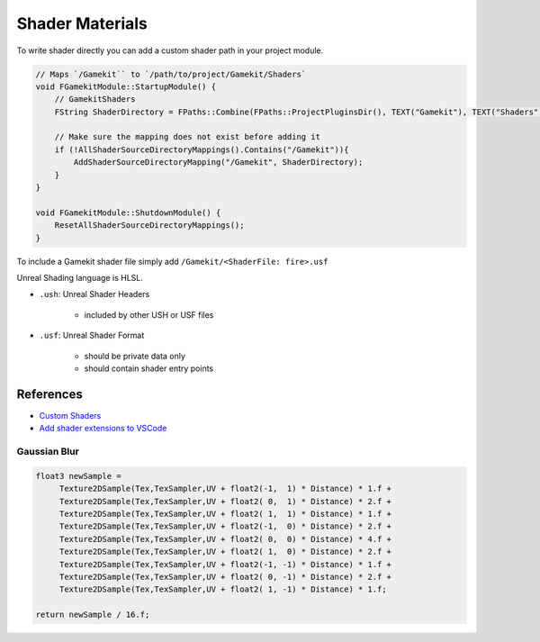 Shader Materials
================

To write shader directly you can add a custom shader path in your project module.

.. code-block:: cpp

   // Maps `/Gamekit`` to `/path/to/project/Gamekit/Shaders`
   void FGamekitModule::StartupModule() {
       // GamekitShaders
       FString ShaderDirectory = FPaths::Combine(FPaths::ProjectPluginsDir(), TEXT("Gamekit"), TEXT("Shaders"));

       // Make sure the mapping does not exist before adding it
       if (!AllShaderSourceDirectoryMappings().Contains("/Gamekit")){
           AddShaderSourceDirectoryMapping("/Gamekit", ShaderDirectory);
       }
   }

   void FGamekitModule::ShutdownModule() {
       ResetAllShaderSourceDirectoryMappings();
   }


To include a Gamekit shader file simply add ``/Gamekit/<ShaderFile: fire>.usf``

Unreal Shading language is HLSL.


* ``.ush``: Unreal Shader Headers

    * included by other USH or USF files

* ``.usf``: Unreal Shader Format

    * should be private data only
    * should contain shader entry points


References
----------

* `Custom Shaders <https://docs.unrealengine.com/4.27/en-US/ProgrammingAndScripting/Rendering/ShaderInPlugin/Overview/>`_
* `Add shader extensions to VSCode <https://stackoverflow.com/questions/29973619/how-to-make-vs-code-treat-a-file-extensions-as-a-certain-language/51228725#51228725>`_


Gaussian Blur
~~~~~~~~~~~~~

.. code-block:: cpp

   float3 newSample =
        Texture2DSample(Tex,TexSampler,UV + float2(-1,  1) * Distance) * 1.f +
        Texture2DSample(Tex,TexSampler,UV + float2( 0,  1) * Distance) * 2.f +
        Texture2DSample(Tex,TexSampler,UV + float2( 1,  1) * Distance) * 1.f +
        Texture2DSample(Tex,TexSampler,UV + float2(-1,  0) * Distance) * 2.f +
        Texture2DSample(Tex,TexSampler,UV + float2( 0,  0) * Distance) * 4.f +
        Texture2DSample(Tex,TexSampler,UV + float2( 1,  0) * Distance) * 2.f +
        Texture2DSample(Tex,TexSampler,UV + float2(-1, -1) * Distance) * 1.f +
        Texture2DSample(Tex,TexSampler,UV + float2( 0, -1) * Distance) * 2.f +
        Texture2DSample(Tex,TexSampler,UV + float2( 1, -1) * Distance) * 1.f;

   return newSample / 16.f;

